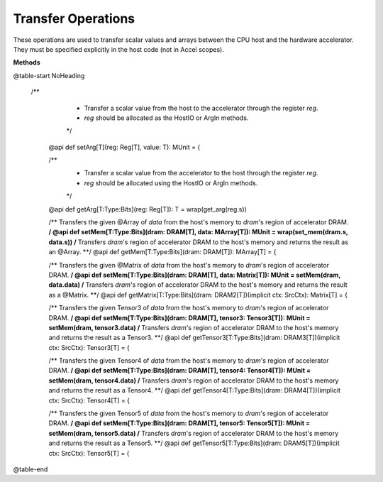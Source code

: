 
.. role:: black
.. role:: gray
.. role:: silver
.. role:: white
.. role:: maroon
.. role:: red
.. role:: fuchsia
.. role:: pink
.. role:: orange
.. role:: yellow
.. role:: lime
.. role:: green
.. role:: olive
.. role:: teal
.. role:: cyan
.. role:: aqua
.. role:: blue
.. role:: navy
.. role:: purple

.. _Transfer:

Transfer Operations
===================

These operations are used to transfer scalar values and arrays between the CPU host and the hardware accelerator.
They must be specified explicitly in the host code (not in Accel scopes).


**Methods**

@table-start
NoHeading

 /**
    * Transfer a scalar value from the host to the accelerator through the register `reg`.
    * `reg` should be allocated as the HostIO or ArgIn methods.
    */
  @api def setArg[T](reg: Reg[T], value: T): MUnit = {


  /**
    * Transfer a scalar value from the accelerator to the host through the register `reg`.
    * `reg` should be allocated using the HostIO or ArgIn methods.
    */
  @api def getArg[T:Type:Bits](reg: Reg[T]): T = wrap(get_arg(reg.s))

  /** Transfers the given @Array of `data` from the host's memory to `dram`'s region of accelerator DRAM. **/
  @api def setMem[T:Type:Bits](dram: DRAM[T], data: MArray[T]): MUnit = wrap(set_mem(dram.s, data.s))
  /** Transfers `dram`'s region of accelerator DRAM to the host's memory and returns the result as an @Array. **/
  @api def getMem[T:Type:Bits](dram: DRAM[T]): MArray[T] = {


  /** Transfers the given @Matrix of `data` from the host's memory to `dram`'s region of accelerator DRAM. **/
  @api def setMem[T:Type:Bits](dram: DRAM[T], data: Matrix[T]): MUnit = setMem(dram, data.data)
  /** Transfers `dram`'s region of accelerator DRAM to the host's memory and returns the result as a @Matrix. **/
  @api def getMatrix[T:Type:Bits](dram: DRAM2[T])(implicit ctx: SrcCtx): Matrix[T] = {

  /** Transfers the given Tensor3 of `data` from the host's memory to `dram`'s region of accelerator DRAM. **/
  @api def setMem[T:Type:Bits](dram: DRAM[T], tensor3: Tensor3[T]): MUnit = setMem(dram, tensor3.data)
  /** Transfers `dram`'s region of accelerator DRAM to the host's memory and returns the result as a Tensor3. **/
  @api def getTensor3[T:Type:Bits](dram: DRAM3[T])(implicit ctx: SrcCtx): Tensor3[T] = {

  /** Transfers the given Tensor4 of `data` from the host's memory to `dram`'s region of accelerator DRAM. **/
  @api def setMem[T:Type:Bits](dram: DRAM[T], tensor4: Tensor4[T]): MUnit = setMem(dram, tensor4.data)
  /** Transfers `dram`'s region of accelerator DRAM to the host's memory and returns the result as a Tensor4. **/
  @api def getTensor4[T:Type:Bits](dram: DRAM4[T])(implicit ctx: SrcCtx): Tensor4[T] = {

  /** Transfers the given Tensor5 of `data` from the host's memory to `dram`'s region of accelerator DRAM. **/
  @api def setMem[T:Type:Bits](dram: DRAM[T], tensor5: Tensor5[T]): MUnit = setMem(dram, tensor5.data)
  /** Transfers `dram`'s region of accelerator DRAM to the host's memory and returns the result as a Tensor5. **/
  @api def getTensor5[T:Type:Bits](dram: DRAM5[T])(implicit ctx: SrcCtx): Tensor5[T] = {

@table-end

